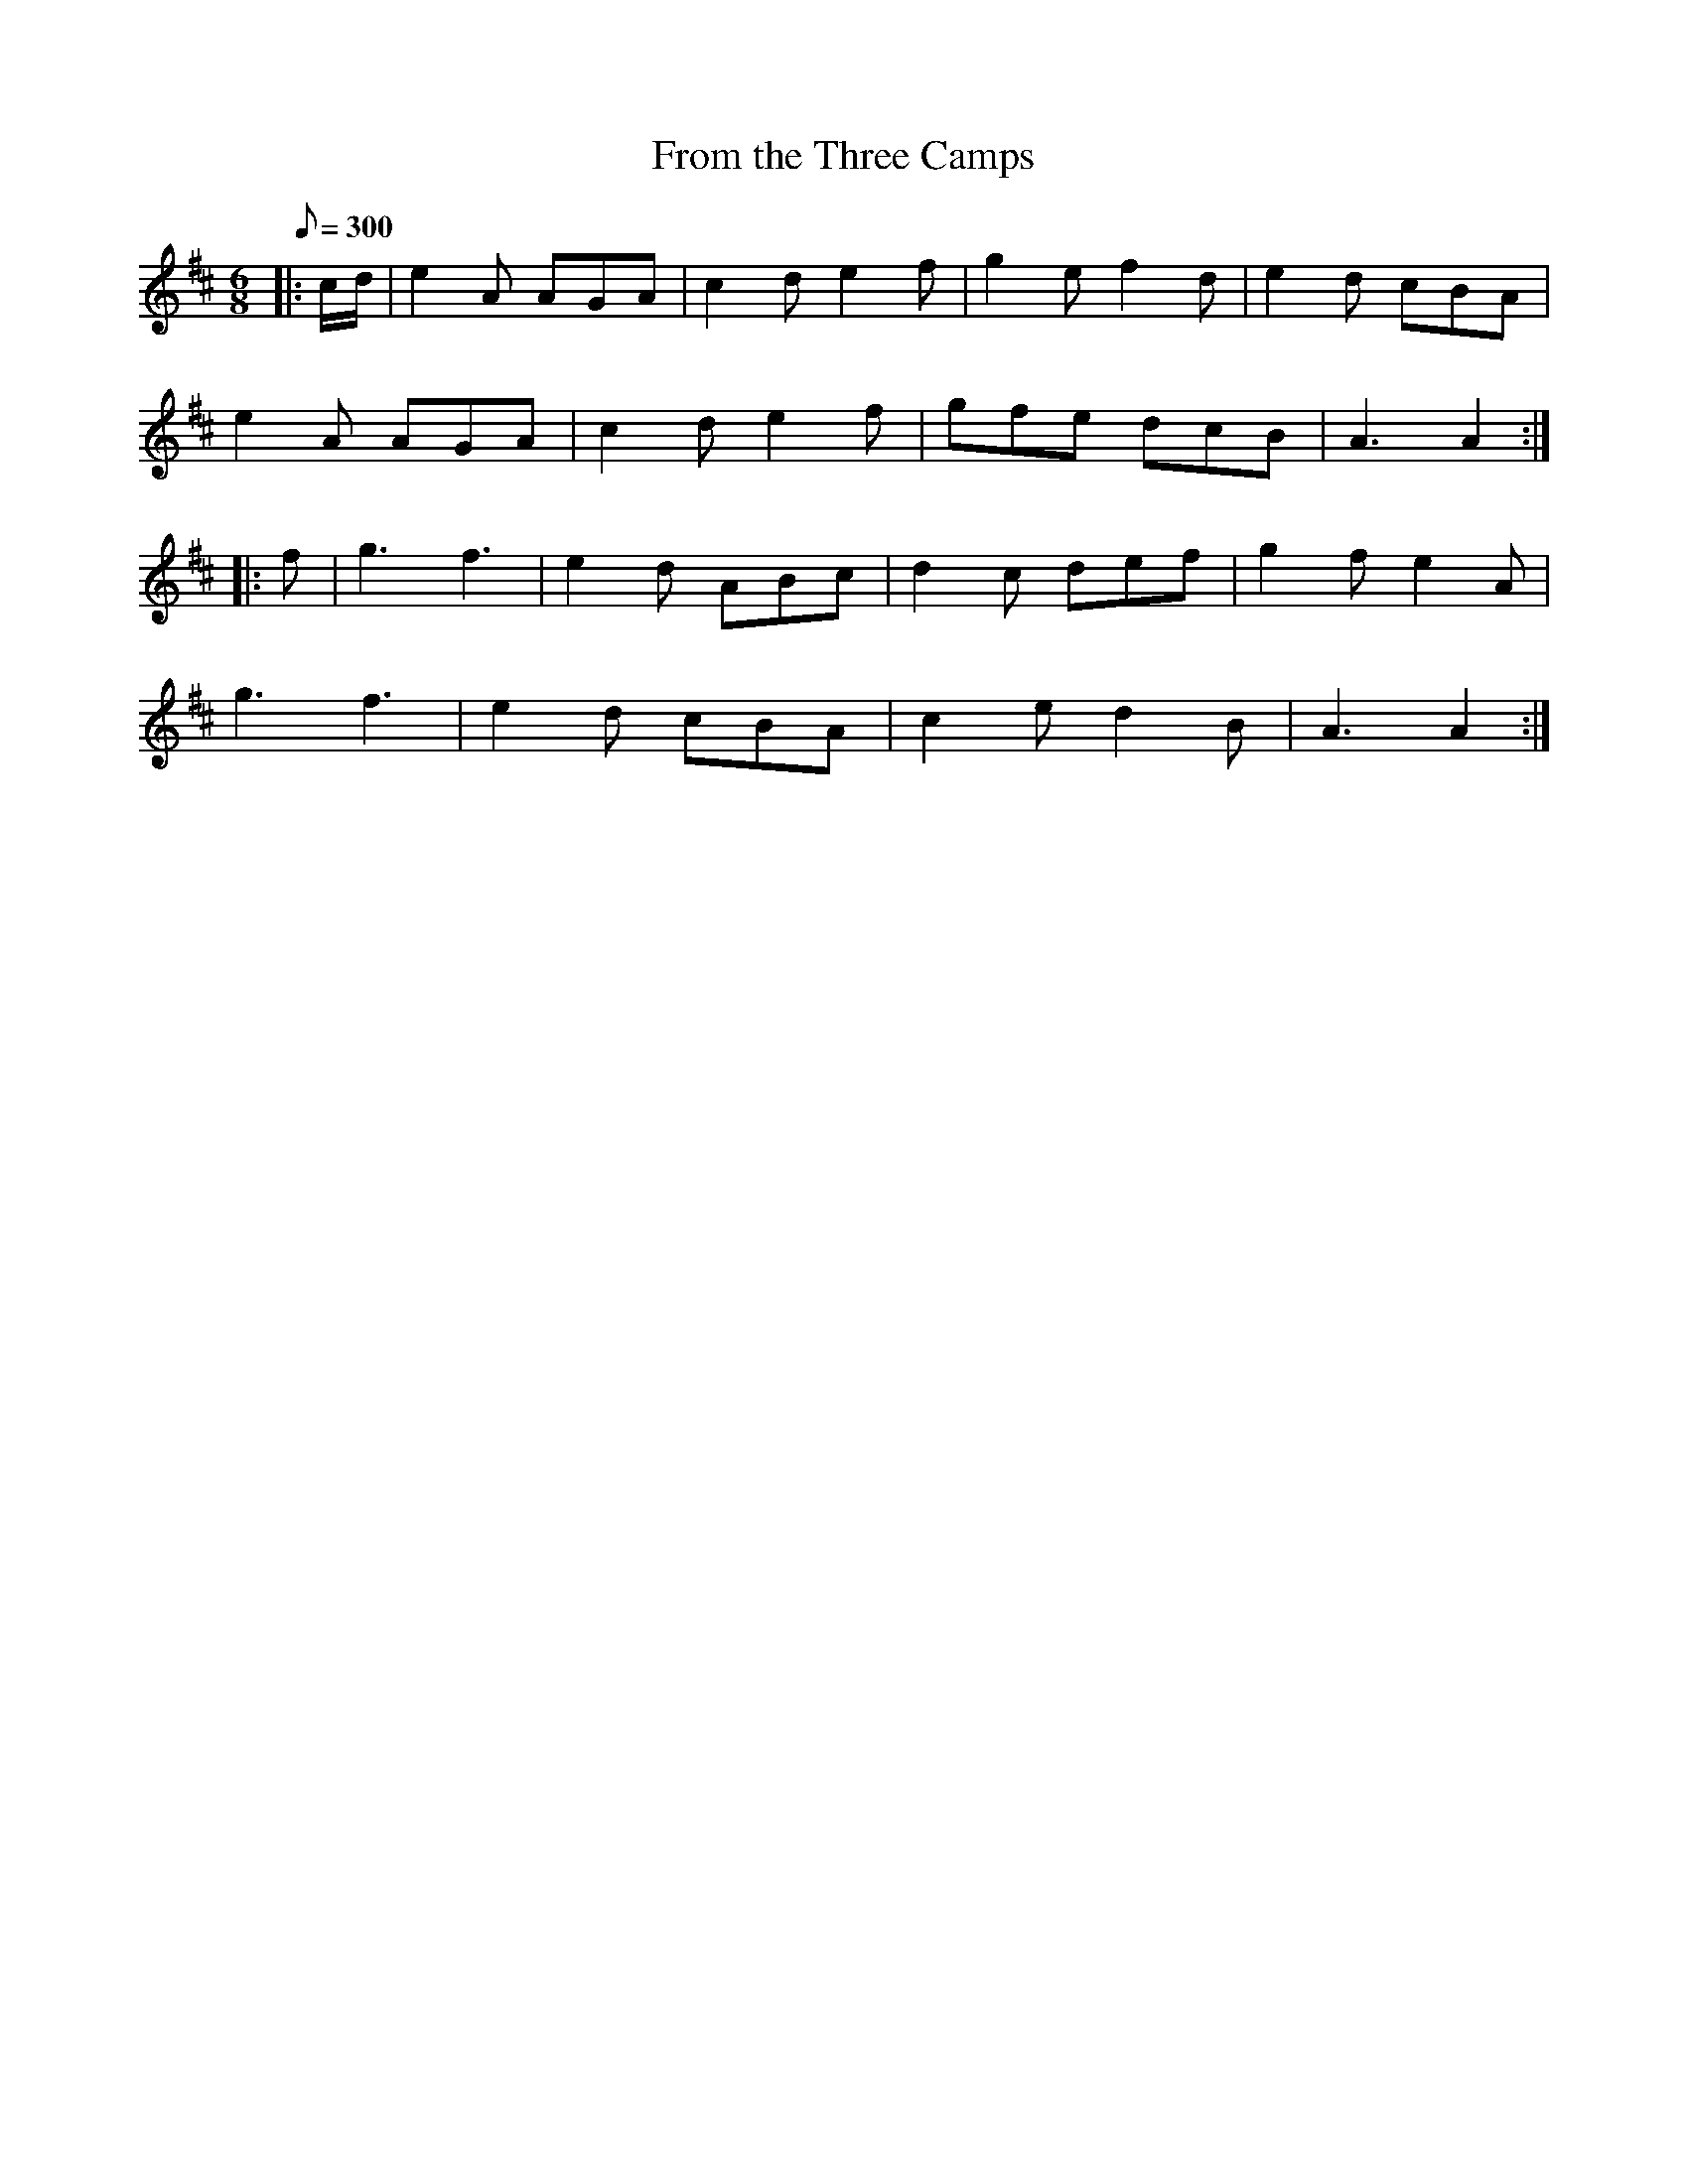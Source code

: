 X:12
T:From the Three Camps
B:American Veteran Fifer #12
M:6/8
L:1/8
Q:1/8=300
K:D t=8
|: c/d/ | e2 A AGA | c2 d e2 f | g2 e f2 d | e2 d cBA |
e2 A AGA | c2 d e2 f | gfe dcB | A3 A2 :|
|: f | g3 f3 | e2 d ABc | d2 c def | g2 f e2 A |
g3 f3 | e2 d cBA | c2 e d2 B | A3 A2 :|
